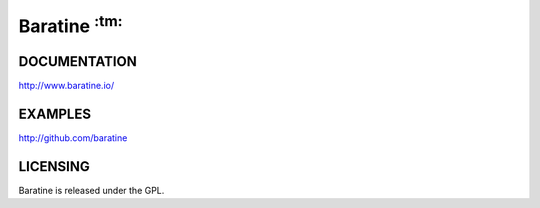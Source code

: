 Baratine :superscript:`:tm:`
============================

.. image:: https://travis-ci.org/baratine/baratine.svg?branch=master
    :target: https://travis-ci.org/baratine/baratine

DOCUMENTATION
-------------

http://www.baratine.io/

EXAMPLES
--------

http://github.com/baratine

LICENSING
---------
Baratine is released under the GPL.
